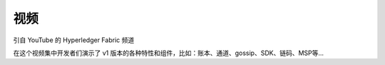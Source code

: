 视频
======

引自 YouTube 的 Hyperledger Fabric 频道

.. raw:: html

   <iframe width="560" height="315" src="https://www.youtube.com/embed/ZgKAahU3FcM?list=PLfuKAwZlKV0_--JYykteXjKyq0GA9j_i1" frameborder="0" allowfullscreen></iframe>
   <br/><br/>

在这个视频集中开发者们演示了 v1 版本的各种特性和组件，比如：账本、通道、gossip、SDK、链码、MSP等...

.. Licensed under Creative Commons Attribution 4.0 International License
   https://creativecommons.org/licenses/by/4.0/

